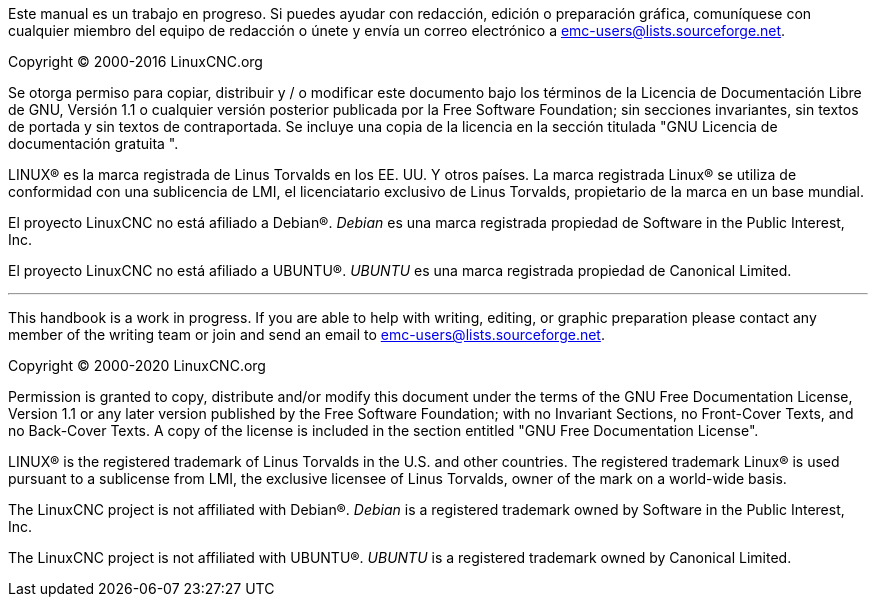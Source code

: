 ﻿:lang: es

Este manual es un trabajo en progreso. Si puedes ayudar con
redacción, edición o preparación gráfica, comuníquese con cualquier miembro
del equipo de redacción o únete y envía un correo electrónico a
emc-users@lists.sourceforge.net.

Copyright © 2000-2016 LinuxCNC.org

Se otorga permiso para copiar, distribuir y / o modificar este documento
bajo los términos de la Licencia de Documentación Libre de GNU, Versión 1.1
o cualquier versión posterior publicada por la Free Software Foundation;
sin secciones invariantes, sin textos de portada y sin textos de contraportada.
Se incluye una copia de la licencia en la sección titulada "GNU
Licencia de documentación gratuita ".

LINUX® es la marca registrada de Linus Torvalds en los EE. UU. Y otros
países. La marca registrada Linux® se utiliza de conformidad con una sublicencia
de LMI, el licenciatario exclusivo de Linus Torvalds, propietario de la marca en un
base mundial.

El proyecto LinuxCNC no está afiliado a Debian®.
_Debian_ es una marca registrada propiedad de Software in the Public Interest,
Inc.

El proyecto LinuxCNC no está afiliado a UBUNTU®.
_UBUNTU_ es una marca registrada propiedad de Canonical Limited.

''''

This handbook is a work in progress. If you are able to help with 
writing, editing, or graphic preparation please contact any member 
of the writing team or join and send an email to 
emc-users@lists.sourceforge.net.

Copyright © 2000-2020 LinuxCNC.org

Permission is granted to copy, distribute and/or modify this document
under the terms of the GNU Free Documentation License, Version 1.1
or any later version published by the Free Software Foundation;
with no Invariant Sections, no Front-Cover Texts, and no Back-Cover Texts.
A copy of the license is included in the section entitled "GNU
Free Documentation License".

LINUX® is the registered trademark of Linus Torvalds in the U.S. and other
countries.  The registered trademark Linux® is used pursuant to a sublicense
from LMI, the exclusive licensee of Linus Torvalds, owner of the mark on a
world-wide basis.

The LinuxCNC project is not affiliated with Debian®.
_Debian_ is a registered trademark owned by Software in the Public Interest,
Inc.

The LinuxCNC project is not affiliated with UBUNTU®.
_UBUNTU_ is a registered trademark owned by Canonical Limited.

